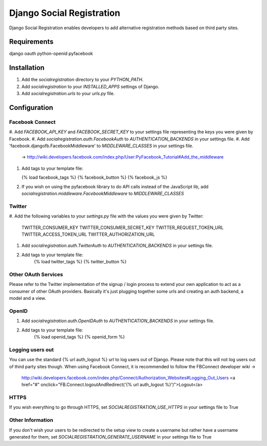 ==========================
Django Social Registration
==========================

Django Social Registration enables developers to add alternative registration
methods based on third party sites.

Requirements
============
django
oauth
python-openid
pyfacebook

Installation
============

#. Add the *socialregistration* directory to your *PYTHON_PATH*.
#. Add *socialregistration* to your *INSTALLED_APPS* settings of Django.
#. Add *socialregistration.urls* to your *urls.py* file.

Configuration
=============

Facebook Connect
----------------
#. Add *FACEBOOK_API_KEY* and *FACEBOOK_SECRET_KEY* to your settings file
representing the keys you were given by Facebook.
#. Add *socialregistration.auth.FacebookAuth* to *AUTHENTICATION_BACKENDS* in your settings file.
#. Add 'facebook.djangofb.FacebookMiddleware' to *MIDDLEWARE_CLASSES* in your settings file.
   -> http://wiki.developers.facebook.com/index.php/User:PyFacebook_Tutorial#Add_the_middleware

#.  Add tags to your template file:

    {% load facebook_tags %}
    {% facebook_button %}
    {% facebook_js %}

#. If you wish on using the pyfacebook library to do API calls instead of the JavaScript
   lib, add *socialregistration.middleware.FacebookMiddleware* to *MIDDLEWARE_CLASSES*

Twitter
-------
#. Add the following variables to your *settings.py* file with the values you
were given by Twitter:

    TWITTER_CONSUMER_KEY
    TWITTER_CONSUMER_SECRET_KEY
    TWITTER_REQUEST_TOKEN_URL
    TWITTER_ACCESS_TOKEN_URL
    TWITTER_AUTHORIZATION_URL

#. Add *socialregistration.auth.TwitterAuth* to *AUTHENTICATION_BACKENDS* in your settings file.

#. Add tags to your template file:
    {% load twitter_tags %}
    {% twitter_button %}

Other OAuth Services
--------------------
Please refer to the Twitter implementation of the signup / login process to 
extend your own application to act as a consumer of other OAuth providers.
Basically it's just plugging together some urls and creating an auth backend,
a model and a view.


OpenID
------
#. Add *socialregistration.auth.OpenIDAuth* to *AUTHENTICATION_BACKENDS* in your settings file.
#. Add tags to your template file:
    {% load openid_tags %}
    {% openid_form %}

Logging users out
-----------------
You can use the standard {% url auth_logout %} url to log users out of Django.
Please note that this will not log users out of third party sites though.
When using Facebook Connect, it is recommended to follow the FBConnect developer
wiki ->
    http://wiki.developers.facebook.com/index.php/Connect/Authorization_Websites#Logging_Out_Users
    <a href="#" onclick="FB.Connect.logoutAndRedirect('{% url auth_logout %}')">Logout</a>

HTTPS
-----
If you wish everything to go through HTTPS, set *SOCIALREGISTRATION_USE_HTTPS* in your settings file to
True

Other Information
-----------------
If you don't wish your users to be redirected to the setup view to create a username but rather have
a username generated for them, set *SOCIALREGISTRATION_GENERATE_USERNAME* in your settings file to True
